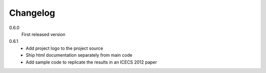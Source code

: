 Changelog
---------

0.6.0
   First released version

0.6.1
   - Add project logo to the project source
   - Ship html documentation separately from main code
   - Add sample code to replicate the results in an ICECS 2012 paper
